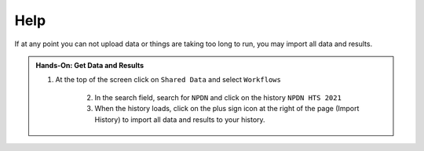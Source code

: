 Help
=====

If at any point you can not upload data or things are taking too long to run, you may import all data and results.

.. admonition:: Hands-On: Get Data and Results

    1. At the top of the screen click on ``Shared Data`` and select ``Workflows``
	
	2. In the search field, search for ``NPDN`` and click on the history ``NPDN HTS 2021``
	
	3. When the history loads, click on the plus sign icon at the right of the page (Import History) to import all data and results to your history.